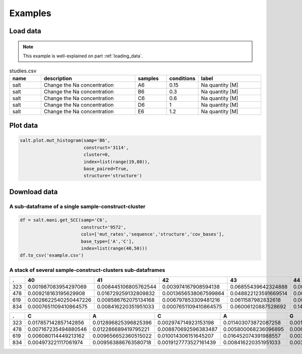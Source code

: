 
=========
Examples
=========


Load data
=========

.. note::

    This example is well-explained on part :ref:`loading_data`.


.. list-table:: studies.csv
   :widths: 25 75 25 25 50
   :header-rows: 1

   * - name
     - description
     - samples
     - conditions
     - label
   * - salt
     - Change the Na concentration
     - A6
     - 0.15
     - Na quantity [M]
   * - salt
     - Change the Na concentration
     - B6
     - 0.3
     - Na quantity [M]
   * - salt
     - Change the Na concentration
     - C6
     - 0.6
     - Na quantity [M]
   * - salt
     - Change the Na concentration
     - D6
     - 1
     - Na quantity [M]
   * - salt
     - Change the Na concentration
     - E6
     - 1.2
     - Na quantity [M]


.. code-block:: yaml
    :caption: config.yml

    path_to_data: /Users/ymdt/src/data/Gabe
    path_to_studies: /Users/ymdt/src/data/Gabe/studies.csv
    min_cov_bases: 1000
    filter_by: study
    index: all
    base_type: ['A', 'C']
    base_paired: True
    structure: structure_DMS

.. code-block:: python
    :caption: Example code

    from dreem_nap.study import Study

    with open('config.yml', 'r') as ymlfile:
        cfg = yaml.safe_load(ymlfile)

    salt = Study.load_studies(cfg['path_to_studies'])['salt']

    salt.load_df_from_local_files(path_to_data= '/path/to/data/',
                                  min_cov_bases= cfg['min_cov_bases'],
                                  filter_by = cfg['filter_by'],
                                  index = cfg['index'],
                                  base_type = cfg['base_type'],
                                  base_paired = cfg['base_paired'],
                                  structure = cfg['structure'])
    # Show the dataframe
    salt.get_df().head()

Plot data
=========

.. code-block:: python

    salt.plot.mut_histogram(samp='B6',
                            construct='3114',
                            cluster=0,
                            index=list(range(19,80)),
                            base_paired=True,
                            structure='structure')

.. image:: img/mut_histogram.png
    :align: center


Download data
=============

A sub-dataframe of a single sample-construct-cluster
*****************************************************

.. code-block:: python

    df = salt.mani.get_SCC(samp='C6',
                           construct='9572', 
                           cols=['mut_rates','sequence','structure','cov_bases'],
                           base_type=['A','C'], 
                           index=list(range(40,50))) 
    df.to_csv('example.csv')

===== ======================= ======= ============ ========= 
    mut_rates               base    cov_bases    paired   
===== ======================= ======= ============ ========= 
41    0.008445106805762544    C       1991.0       False    
43    0.06855439642324888     C       1988.0       False    
45    0.007948335817188276    C       1955.0       True     
47    0.007451564828614009    A       1897.0       True     
===== ======================= ======= ============ ========= 


A stack of several sample-construct-clusters sub-dataframes
**************************************************************

.. code-block:: python
    :caption: Using a list of indexes

    df = study.mani.get_col_across_constructs(samp=470, 
                                              col='mut_rates',
                                              index=list(range(40,50))) 
    df.to_csv('example.csv')



====== ======================= ======================= ======================= ====================== ======================== ======================= ======================= ======================= ======================= ======================= 
.       40                      41                      42                      43                     44                       45                      46                      47                      48                      49                     
====== ======================= ======================= ======================= ====================== ======================== ======================= ======================= ======================= ======================= ======================= 
323    0.001987083954297069    0.008445106805762544    0.003974167908594138    0.06855439642324888    0.00894187779433681      0.007948335817188276    0.003477396920019871    0.007451564828614009    0.006951340615690168    0.011420059582919563   
478    0.009218163195629908    0.016729259132809832    0.0013656538067599864   0.048822123591669514   0.0027313076135199728    0.05769887333560942     0.04848071013997952     0.0013656538067599864   0.006828269033799932    0.006145442130419939   
619    0.0028622540250447226   0.008586762075134168    0.006797853309481216    0.0611587982832618     0.00536480686695279      0.010014306151645207    0.006437768240343348    0.009298998569384835    0.002861230329041488    0.004291845493562232   
834    0.0007651109410864575   0.008416220351951033    0.0007651109410864575   0.06006120887528692    0.14957918898240244      0.010328997704667177    0.061208875286916604    0.011859219586840091    0.020275439938791124    0.0971690895179801     
====== ======================= ======================= ======================= ====================== ======================== ======================= ======================= ======================= ======================= ======================= 


.. code-block:: python
    :caption: Using a unique sub-sequence 

    df = study.mani.get_col_across_constructs(samp=470, 
                                              col='mut_rates',
                                              index='CACAGTCGAAAGACTGTG') 
    df.to_csv('example.csv')


====== ======================= ======================= ======================= ======================= ======================= ======================== ======================= ======================= ====================== ====================== ====================== ======================= ======================= ======================== ======================== ======================= ======================== ======================== 
.      C                       A                       C                       A                       G                       T                        C                       G                       A                      A                      A                      G                       A                       C                        T                        G                       T                        G                       
====== ======================= ======================= ======================= ======================= ======================= ======================== ======================= ======================= ====================== ====================== ====================== ======================= ======================= ======================== ======================== ======================= ======================== ======================== 
323    0.017857142857142856    0.012896825396825396    0.002974714923153198    0.011403073872087258    0.001487357461576599    0.0                      0.004462072384729797    0.002974714923153198    0.07734258800198314    0.06147744174516609    0.06147744174516609    0.002974714923153198    0.007932573128408527    0.0004957858205255329    0.0004957858205255329    0.002974714923153198    0.0                      0.09766980664352999     
478    0.007167235494880546    0.012286689419795221    0.008870692596383487    0.005800068236096895    0.006480218281036835    0.0020463847203274215    0.048431105047748974    0.0023874488403819918   0.07980900409276943    0.06275579809004093    0.06548431105047749    0.0017053206002728514   0.009549795361527967    0.0020463847203274215    0.0006821282401091405    0.004433833560709414    0.0023874488403819918    0.0017053206002728514   
619    0.006080114449213162    0.009656652360515022    0.010014306151645207    0.016452074391988557    0.003218884120171674    0.000715307582260372     0.010371959942775394    0.002145922746781116    0.07546494992846924    0.056509298998569386   0.06223175965665236    0.00572041473006793     0.010010725777618877    0.005362888809438684     0.0003575259206292456    0.004290311047550947    0.0007150518412584912    0.0003575259206292456   
834    0.004973221117061974    0.009563886763580718    0.0019127773527161439   0.008416220351951033    0.0034429992348890587   0.0                      0.0034429992348890587   0.00306044376434583     0.06809487375669472    0.06847742922723794    0.058530986993114      0.0011476664116296864   0.011476664116296864    0.005355776587605203     0.0                      0.004209720627631076    0.0003827018752391887    0.003444316877152698                                                                                                                                                                                                                                                                                                                                                                                                                                                                   
====== ======================= ======================= ======================= ======================= ======================= ======================== ======================= ======================= ====================== ====================== ====================== ======================= ======================= ======================== ======================== ======================= ======================== ======================== 
